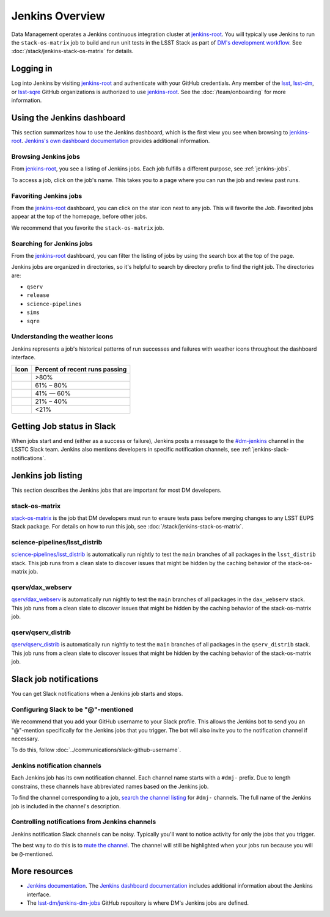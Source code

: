 ##############################
Jenkins Overview
##############################

Data Management operates a Jenkins continuous integration cluster at `jenkins-root`_.
You will typically use Jenkins to run the ``stack-os-matrix`` job to build and run unit tests in the LSST Stack as part of `DM's development workflow <processes/workflow.rst>`_.
See :doc:`/stack/jenkins-stack-os-matrix` for details.

Logging in
==========

Log into Jenkins by visiting `jenkins-root`_ and authenticate with your GitHub credentials.
Any member of the `lsst`_, `lsst-dm`_, or `lsst-sqre`_ GitHub organizations is authorized to use `jenkins-root`_.
See the :doc:`/team/onboarding` for more information.

Using the Jenkins dashboard
===========================

This section summarizes how to use the Jenkins dashboard, which is the first view you see when browsing to `jenkins-root`_.
`Jenkins's own dashboard documentation <https://jenkins.io/doc/book/blueocean/dashboard/>`_ provides additional information.

Browsing Jenkins jobs
---------------------

From `jenkins-root`_, you see a listing of Jenkins jobs.
Each job fulfills a different purpose, see :ref:`jenkins-jobs`.

To access a job, click on the job's name.
This takes you to a page where you can run the job and review past runs.

Favoriting Jenkins jobs
-----------------------

From the `jenkins-root`_ dashboard, you can click on the star icon next to any job.
This will favorite the Job.
Favorited jobs appear at the top of the homepage, before other jobs.

We recommend that you favorite the ``stack-os-matrix`` job.

Searching for Jenkins jobs
--------------------------

From the `jenkins-root`_ dashboard, you can filter the listing of jobs by using the search box at the top of the page.

Jenkins jobs are organized in directories, so it's helpful to search by directory prefix to find the right job.
The directories are:

- ``qserv``
- ``release``
- ``science-pipelines``
- ``sims``
- ``sqre``

Understanding the weather icons
-------------------------------

Jenkins represents a job's historical patterns of run successes and failures with weather icons throughout the dashboard interface.

.. |img-sunny| image:: jenkins-sunny.svg
   :width: 50px
   :height: 50px
   :align: middle
   :alt: Sunny

.. |img-partially-sunny| image:: jenkins-partially-sunny.svg
   :width: 50px
   :height: 50px
   :align: middle
   :alt: Partially sunny

.. |img-cloudy| image:: jenkins-cloudy.svg
   :width: 55px
   :height: 35.5px
   :align: middle
   :alt: Cloudy

.. |img-raining| image:: jenkins-raining.svg
   :width: 55px
   :height: 39px
   :align: middle
   :alt: Raining

.. |img-storm| image:: jenkins-storm.svg
   :width: 55px
   :height: 44.5px
   :align: middle
   :alt: Storm

===================== ==============================
Icon                  Percent of recent runs passing
===================== ==============================
|img-sunny|           >80%
|img-partially-sunny| 61% – 80%
|img-cloudy|          41% — 60%
|img-raining|         21% – 40%
|img-storm|           <21%
===================== ==============================

Getting Job status in Slack
===========================

When jobs start and end (either as a success or failure), Jenkins posts a message to the `#dm-jenkins`_ channel in the LSSTC Slack team.
Jenkins also mentions developers in specific notification channels, see :ref:`jenkins-slack-notifications`.

.. _jenkins-jobs:

Jenkins job listing
===================

This section describes the Jenkins jobs that are important for most DM developers.

.. _jenkins-job-stack-os-matrix:

stack-os-matrix
---------------

`stack-os-matrix`_ is the job that DM developers must run to ensure tests pass before merging changes to any LSST EUPS Stack package.
For details on how to run this job, see :doc:`/stack/jenkins-stack-os-matrix`.

.. _jenkins-job-science-pipelines-lsst-distrib:

science-pipelines/lsst\_distrib
-------------------------------

`science-pipelines/lsst_distrib`_ is automatically run nightly to test the ``main`` branches of all packages in the ``lsst_distrib`` stack.
This job runs from a clean slate to discover issues that might be hidden by the caching behavior of the stack-os-matrix job.

.. _jenkins-job-qserv-dax-webserv:

qserv/dax\_webserv
------------------

`qserv/dax_webserv`_ is automatically run nightly to test the ``main`` branches of all packages in the ``dax_webserv`` stack.
This job runs from a clean slate to discover issues that might be hidden by the caching behavior of the stack-os-matrix job.

.. _jenkins-job-qserv-distrib:

qserv/qserv\_distrib
--------------------

`qserv/qserv_distrib`_ is automatically run nightly to test the ``main`` branches of all packages in the ``qserv_distrib`` stack.
This job runs from a clean slate to discover issues that might be hidden by the caching behavior of the stack-os-matrix job.

.. _jenkins-slack-notifications:

Slack job notifications
=======================

You can get Slack notifications when a Jenkins job starts and stops.

Configuring Slack to be "@"-mentioned
-------------------------------------

We recommend that you add your GitHub username to your Slack profile.
This allows the Jenkins bot to send you an "@"-mention specifically for the Jenkins jobs that you trigger.
The bot will also invite you to the notification channel if necessary.

To do this, follow :doc:`../communications/slack-github-username`.

Jenkins notification channels
-----------------------------

Each Jenkins job has its own notification channel.
Each channel name starts with a ``#dmj-`` prefix.
Due to length constrains, these channels have abbreviated names based on the Jenkins job.

To find the channel corresponding to a job, `search the channel listing`_ for ``#dmj-`` channels.
The full name of the Jenkins job is included in the channel's description.

Controlling notifications from Jenkins channels
-----------------------------------------------

Jenkins notification Slack channels can be noisy.
Typically you'll want to notice activity for only the jobs that you trigger.

The best way to do this is to `mute the channel`_.
The channel will still be highlighted when your jobs run because you will be ``@``-mentioned.

More resources
==============

- `Jenkins documentation`_.
  The `Jenkins dashboard documentation`_ includes additional information about the Jenkins interface.
- The `lsst-dm/jenkins-dm-jobs`_ GitHub repository is where DM's Jenkins jobs are defined.

.. _`lsst`: https://github.com/lsst
.. _`lsst-dm`: https://github.com/lsst-dm
.. _`lsst-sqre`: https://github.com/lsst-sqre
.. _`jenkins-root`: https://rubin-ci.slac.stanford.edu
.. _`stack-os-matrix`: https://rubin-ci.slac.stanford.edu/blue/organizations/jenkins/stack-os-matrix/activity
.. _`science-pipelines/lsst_distrib`: https://rubin-ci.slac.stanford.edu/blue/organizations/jenkins/science-pipelines%2Flsst_distrib/activity
.. _`qserv/dax_webserv`: https://rubin-ci.slac.stanford.edu/blue/organizations/jenkins/qserv%2Fdax_webserv/activity
.. _`qserv/qserv_distrib`: https://rubin-ci.slac.stanford.edu/blue/organizations/jenkins/qserv%2Fqserv_distrib/activity
.. _`Jenkins documentation`: https://jenkins.io/doc/book/blueocean/
.. _`Jenkins dashboard documentation`: https://jenkins.io/doc/book/blueocean/dashboard/
.. _`lsst-dm/jenkins-dm-jobs`: https://github.com/lsst-dm/jenkins-dm-jobs
.. _`#dm-jenkins`: https://lsstc.slack.com/messages/C2NCSTY3A
.. _`search the channel listing`: https://get.slack.help/hc/en-us/articles/205239967-Browse-and-join-channels
.. _`mute the channel`: https://get.slack.help/hc/en-us/articles/204411433-Mute-a-channel
